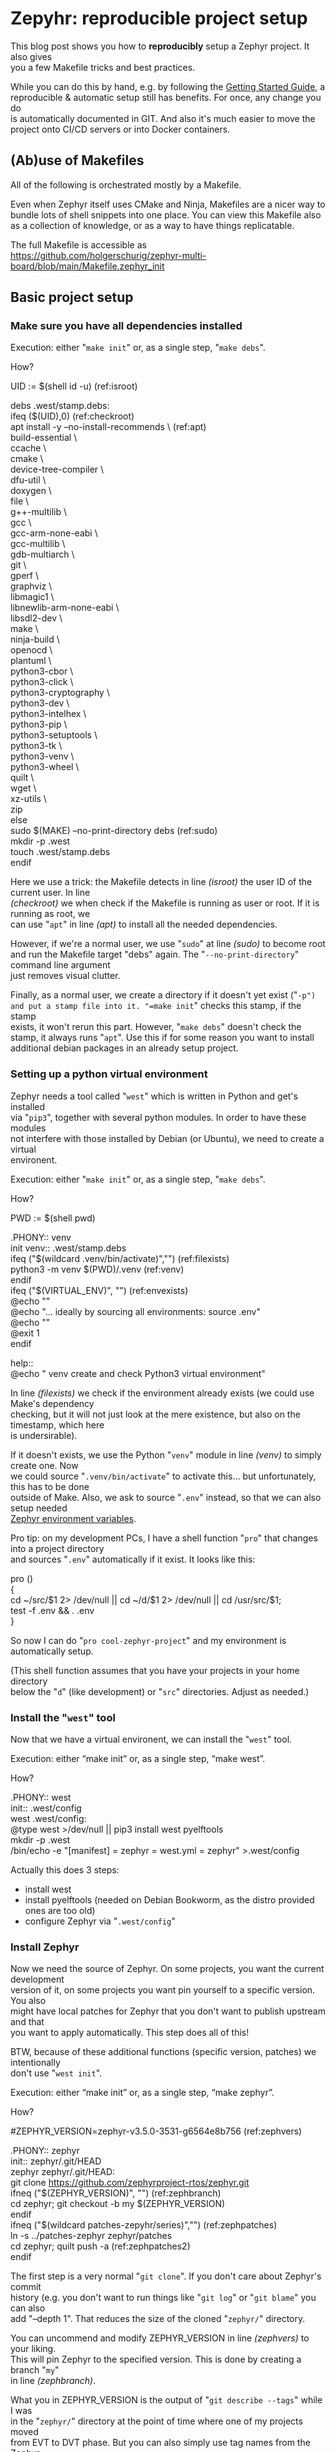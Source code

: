 #+AUTHOR: Holger Schurig
#+OPTIONS: ^:nil \n:t
#+MACRO: relref @@hugo:[@@ $1 @@hugo:]({{< relref "$2" >}})@@
#+HUGO_BASE_DIR: ~/src/hpg/

* Zepyhr: reproducible project setup
:PROPERTIES:
:EXPORT_HUGO_SECTION: en
:EXPORT_FILE_NAME: en/zephyr-reproducible-project-setup.md
:EXPORT_DATE: 2024-01-02
:EXPORT_HUGO_TAGS: zephyr make west OpenOCD
:EXPORT_HUGO_CATEGORIES: embedded
:END:

This blog post shows you how to *reproducibly* setup a Zephyr project. It also gives
you a few Makefile tricks and best practices.

While you can do this by hand, e.g. by following the [[https://docs.zephyrproject.org/latest/develop/getting_started/index.html][Getting Started Guide]], a
reproducible & automatic setup still has benefits. For once, any change you do
is automatically documented in GIT. And also it's much easier to move the
project onto CI/CD servers or into Docker containers.

#+hugo: more
#+toc: headlines 2

** (Ab)use of Makefiles

All of the following is orchestrated mostly by a Makefile.

Even when Zephyr itself uses CMake and Ninja, Makefiles are a nicer way to
bundle lots of shell snippets into one place. You can view this Makefile also
as a collection of knowledge, or as a way to have things replicatable.

The full Makefile is accessible as
https://github.com/holgerschurig/zephyr-multi-board/blob/main/Makefile.zephyr_init

** Basic project setup
*** Make sure you have all dependencies installed

Execution: either "=make init=" or, as a single step, "=make debs=".

How?

#+begin_example -r
UID := $(shell id -u)                                      (ref:isroot)

debs .west/stamp.debs:
ifeq ($(UID),0)                                            (ref:checkroot)
	apt install -y --no-install-recommends \               (ref:apt)
		build-essential \
		ccache \
		cmake \
		device-tree-compiler \
		dfu-util \
		doxygen \
		file \
		g++-multilib \
		gcc \
		gcc-arm-none-eabi \
		gcc-multilib \
		gdb-multiarch \
		git \
		gperf \
		graphviz \
		libmagic1 \
		libnewlib-arm-none-eabi \
		libsdl2-dev \
		make \
		ninja-build \
		openocd \
		plantuml \
		python3-cbor \
		python3-click \
		python3-cryptography \
		python3-dev \
		python3-intelhex \
		python3-pip \
		python3-setuptools \
		python3-tk \
		python3-venv \
		python3-wheel \
		quilt \
		wget \
		xz-utils \
		zip
else
	sudo $(MAKE) --no-print-directory debs               (ref:sudo)
	mkdir -p .west
	touch .west/stamp.debs
endif
#+end_example

Here we use a trick: the Makefile detects in line [[(isroot)]] the user ID of the current user. In line
[[(checkroot)]] we when check if the Makefile is running as user or root. If it is running as root, we
can use "=apt=" in line [[(apt)]] to install all the needed dependencies.

However, if we're a normal user, we use "=sudo=" at line [[(sudo)]] to become root
and run the Makefile target "debs" again. The "=--no-print-directory=" command line argument
just removes visual clutter.

Finally, as a normal user, we create a directory if it doesn't yet exist ("=-p")
and put a stamp file into it. "=make init=" checks this stamp, if the stamp
exists, it won't rerun this part. However, "=make debs=" doesn't check the
stamp, it always runs "=apt=". Use this if for some reason you want to install
additional debian packages in an already setup project.

*** Setting up a python virtual environment

Zephyr needs a tool called "=west=" which is written in Python and get's installed
via "=pip3=", together with several python modules. In order to have these modules
not interfere with those installed by Debian (or Ubuntu), we need to create a virtual
environent.

Execution: either "=make init=" or, as a single step, "=make debs=".

How?

#+begin_example -r
PWD := $(shell pwd)

.PHONY:: venv
init venv:: .west/stamp.debs
ifeq ("$(wildcard .venv/bin/activate)","")              (ref:filexists)
	python3 -m venv $(PWD)/.venv                        (ref:venv)
endif
ifeq ("$(VIRTUAL_ENV)", "")                             (ref:envexists)
	@echo ""
	@echo "... ideally by sourcing all environments: source .env"
	@echo ""
	@exit 1
endif

help::
	@echo "   venv               create and check Python3 virtual environment"
#+end_example

In line [[(filexists)]] we check if the environment already exists (we could use Make's dependency
checking, but it will not just look at the mere existence, but also on the timestamp, which here
is undersirable).

If it doesn't exists, we use the Python "=venv=" module in line [[(venv)]] to simply create one. Now
we could source "=.venv/bin/activate=" to activate this... but unfortunately, this has to be done
outside of Make. Also, we ask to source "=.env=" instead, so that we can also setup needed
[[https://docs.zephyrproject.org/latest/develop/env_vars.html][Zephyr environment variables]].

Pro tip: on my development PCs, I have a shell function "=pro=" that changes into a project directory
and sources "=.env=" automatically if it exist. It looks like this:

#+begin_example -r shell
pro ()
{
    cd ~/src/$1 2> /dev/null || cd ~/d/$1 2> /dev/null || cd /usr/src/$1;
    test -f .env && . .env
}
#+end_example

So now I can do "=pro cool-zephyr-project=" and my environment is automatically setup.

(This shell function assumes that you have your projects in your home directory
below the "=d=" (like development) or "=src=" directories. Adjust as needed.)

*** Install the "=west=" tool

Now that we have a virtual environent, we can install the "=west=" tool.

Execution: either “make init” or, as a single step, “make west”.

How?

#+begin_example -r
.PHONY:: west
init:: .west/config
west .west/config:
	@type west >/dev/null || pip3 install west pyelftools
	mkdir -p .west
	/bin/echo -e "[manifest]\npath = zephyr\nfile = west.yml\n[zephyr]\nbase = zephyr" >.west/config
#+end_example

Actually this does 3 steps:

- install west
- install pyelftools (needed on Debian Bookworm, as the distro provided ones are too old)
- configure Zephyr via "=.west/config="

*** Install Zephyr

Now we need the source of Zephyr. On some projects, you want the current development
version of it, on some projects you want pin yourself to a specific version. You also
might have local patches for Zephyr that you don't want to publish upstream and that
you want to apply automatically. This step does all of this!

BTW, because of these additional functions (specific version, patches) we intentionally
don't use "=west init=".

Execution: either “make init” or, as a single step, “make zephyr”.

How?

#+begin_example -r
#ZEPHYR_VERSION=zephyr-v3.5.0-3531-g6564e8b756                 (ref:zephvers)

.PHONY:: zephyr
init:: zephyr/.git/HEAD
zephyr zephyr/.git/HEAD:
	git clone https://github.com/zephyrproject-rtos/zephyr.git
ifneq ("$(ZEPHYR_VERSION)", "")                                (ref:zephbranch)
	cd zephyr; git checkout -b my $(ZEPHYR_VERSION)
endif
ifneq ("$(wildcard patches-zepyhr/series)","")                 (ref:zephpatches)
	ln -s ../patches-zephyr zephyr/patches
	cd zephyr; quilt push -a                                   (ref:zephpatches2)
endif
#+end_example

The first step is a very normal "=git clone=". If you don't care about Zephyr's commit
history (e.g. you don't want to run things like "=git log=" or "=git blame=" you can also
add "--depth 1". That reduces the size of the cloned "=zephyr/=" directory.

You can uncommend and modify ZEPHYR_VERSION in line [[(zephvers)]] to your liking.
This will pin Zephyr to the specified version. This is done by creating a branch "=my="
in line [[(zephbranch)]].

What you in ZEPHYR_VERSION is the output of "=git describe --tags=" while I was
in the "=zephyr/=" directory at the point of time where one of my projects moved
from EVT to DVT phase. But you can also simply use tag names from the Zephyr
project.

In one of my projects, I have patches that will probably never be accepted by upstream
Zephyr. I however also don't want to commit them into the "=zephyr/=" project. Instead
I use the "=quilt=" tool to have a stack of patches. BTW, Debian (and thus Ubuntu) also use
quilt to patch upstream source packages before making "=.deb=" files, see their
[[https://wiki.debian.org/UsingQuilt][howto]] on it.

The existence of quilt patches is checked in line [[(zephpatches)]] and then just
rolled in in line [[(zephpatches2)]].

*** Install needed Zephyr modules, e.g. HALs from the µC vendor
Some (actually almost all) of the SOCs that Zephyr supports need HALs (hardware
abstraction layers) provided by the chip vendor. If they don't exist, we cannot
compile at all. So let's install them!

Execution: either “make init” or, as a single step, “make modules”.

How?

#+begin_example -r
.PHONY:: modules

init:: modules/hal/stm32/.git/HEAD
.PHONY:: module_stm32
update modules module_stm32 modules/hal/stm32/.git/HEAD:: .west/config
	mkdir -p modules
	west update hal_stm32
	touch --no-create modules/hal/stm32/.git/HEAD

init:: modules/hal/st/.git/HEAD
.PHONY:: module_st
update modules module_st modules/hal/st/.git/HEAD:: .west/config
	mkdir -p modules
	west update hal_st
	touch --no-create modules/hal/st/.git/HEAD

init:: modules/hal/cmsis/.git/HEAD
.PHONY:: module_cmsis
update modules module_cmsis modules/hal/cmsis/.git/HEAD:: .west/config
	mkdir -p modules
	west update cmsis
	touch --no-create modules/hal/cmsis/.git/HEAD
#+end_example

As usual, I made the Makefile so that "=make init=" only pulls in the modules
once. However "=make modules=" will always pull them in, should the vendor have
changed them.

Theoretically one could pin the modules also to specific version, like in the
step above. I however noticed that they are quite stable and this was never
needed. And also I need to have something to assign to you as homework, didn't I
????

** Getting help

If you look at the actual [[https://github.com/holgerschurig/zephyr-multi-board/blob/main/Makefile.zephyr_init
][Makefile]], you'll notice that I ommited a whole lot of lines like

#+begin_example -r
help::
	@echo "   modules            install Zeyphr modules (e.g. ST and STM32 HAL, CMSIS ...)"
#+end_example

from above. They aren't strictly necessary, but nice. They allow you to run "=make help=" and
see all the common makefile targets meant for users. Like so:

#+begin_example -r
(.venv) holger@holger:~/src/multi-board-zephyr$ make -f Makefile.zephyr_init help
init                  do all of these steps:
   debs               only install debian packages
   venv               create and check Python3 virtual environment
   west               install and configure the 'west' tool
   zephyr             clone Zephyr
   modules            install Zeyphr modules (e.g. ST and STM32 HAL, CMSIS ...)
     module_stm32     update only STM32 HAL
     module_st        update only ST HAL
     module_cmsis     update only CMSIS
#+end_example

** All of the above

The individual targets like "=make venv=" or "=make debs=" are mostly only for
debugging. Once you know they are working, simply run: "=make init=".

** Using this makefile in your project

You can simply add your own clauses at the end of this Makefile ... your you can include it from
a main Makefile. This is demonstrated in the Github project https://github.com/holgerschurig/zephyr-multi-board/:

Main "=Makefile="

#+begin_example -r
PWD := $(shell pwd)
UID := $(shell id -u)

.PHONY:: all
all::


# Include common boilerplate Makefile to get Zephyr up on running
include Makefile.zephyr_init

# ... many more lines ...
#+end_example

First at the top we set two environment variables that we often use, PWD
(working directory) and UID (user id). You can then later just use them via
"$(PWD)" --- note that Make want's round brances here, not curly braces like
Bash.

Then I set a default target, to be executed if you just run "=make=" without specifying
a target by yourself.

The double colon here needs to be used for all targets that are defined more
than once in a Makefile. As you see, here the target is empty. It's fleshed out
in much more complexity below, but this is beyond this blog post.

Also note the "=.PHONY:: all=" line. It helps Make to understand that "=make="
or "=make all=" isn't supposed to actually create file called "=all=". This
helps it's dependency resolvement engine, and is good style. My makefile uses
"=.PHONY::=" liberally, for each pseudo-target (shell script snippet) basically.

Finally, we use Make's "=include=" clause to include our boilerplate Makefile.

You could also run the Boilerplate makefile itself, with "=make -f
Makefile.zephyr_init=", e.g. for debugging purposes. But oh ... now PWD and UID
aren't set. So at the top of this makefile I set these variables if they don't exist:

#+begin_example -r
ifeq ($(PWD),"")
PWD := $(shell pwd)
endif
ifeq ($(UID),"")
UID := $(shell id -u)
endif
#+end_example


* Zepyhr: multi-board setup
:PROPERTIES:
:EXPORT_HUGO_SECTION: en
:EXPORT_FILE_NAME: en/zephyr-multi-board.md
:EXPORT_DATE: 2024-01-03
:EXPORT_HUGO_TAGS: zephyr make west OpenOCD
:EXPORT_HUGO_CATEGORIES: embedded
:END:

This blog post shows how to setup a Zephyr project that you can use for several boards.

#+hugo: more
#+toc: headlines 2

** Why multiple boards in one project?

- you start with a development board (like STM Nucleo or Disco) while you wait
  for the actual hardware prototype
- you want to run (hardware-independent) [[https://docs.zephyrproject.org/latest/develop/test/ztest.html][unit-tests]], either on your desktop or
  on a CI/CD server like Jenkings
- you have to develop for many similar devices that only have slight differences
  and don't want to have many almost-identical source trees

** (Ab)use of Makefiles

Most of the following is orchestrated mostly by a Makefile.

Even when Zephyr itself uses CMake and Ninja, Makefiles are a nicer way to
bundle lots of shell snippets into one Makefile. You can view this Makefile also
as a collection of knowledge, or as a way to have things replicatable.

** This blog post is based on ...

This blog post depends on Macro test {{{relref(Zepyhr: reproducible project
setup,zephyr-reproducible-project-setup)}}} and uses it's [[https://github.com/holgerschurig/zephyr-multi-board/blob/main/Makefile.zephyr_init][Makefile.zephyr_init]].

** Board related
*** Get list of defined board

Now that you created the Zephyr development environment using {{{relref(Zepyhr:
reproducible project setup,zephyr-reproducible-project-setup)}}}, added some
sources and a "=CMakeLists.txt=" file you enter "=make=" to compile your
project.

But instead of compiling your source, you see a list of available boards:

#+begin_example
:~/src/multi-board-zephyr$ make

-----------------------------------------------------------------------------

You must first select with with board you want to work:

native                configure for native (used for unit-tests)
nucleo                compile for STM32 Nucleo
local                 configure for locally defined board

-----------------------------------------------------------------------------

#+end_example

The reason is that we don't yet know for which board you actually want to
compile your sources.

Basically, if no "=build/=" directory exists, you get this help text with all
configured boards inside the Makefile.

*** Configure and compile for one of the boards

So instead, select board, and enter "=make nucleo=" instead. And now Zephyr
configures itself and compiles:

#+begin_example -r
~/src/multi-board-zephyr$ make nucleo
west build \
	--pristine \                                 (ref:pristine)
	-b nucleo_f303re \                           (ref:nucleo_f303re)
	-o "build.ninja" \                           (ref:ninja)
	-- \                                         (ref:cmake)
	-DCMAKE_EXPORT_COMPILE_COMMANDS=ON \         (ref:lsp)
	-DOVERLAY_CONFIG="nucleo_f303re.conf"        (ref:overlay)
-- west build: generating a build system
Loading Zephyr default modules (Zephyr base).
-- Application: /home/holger/src/multi-board-zephyr
# ... many more lines ...
#+end_example

There are some special things here at work:

- in line [[(pristine)]] we order "=west=" to use a pristine environment whenever
  the configuration changes. So you can do "=make local=" and then "=make
  nucleo=" and the "=build/=" directory will completely switch. While you can do
  "=rm -rf build=" you don't need to, due to this "=--pristine=" command line
  switch
- in line [[(nucleo_f303re)]] we actually select the wanted boards. This one is
  provided by Zephyr itself, you can find it in
  https://github.com/zephyrproject-rtos/zephyr/tree/main/boards/arm/nucleo_f303re
- line [[(ninja)]] tells Zephyr's CMake to use Ninja, which is faster compiling
  compared to let CMake generate Makefiles.
- the two dashes in line [[(cmake)]] tells "=west=" to pass over all the future command
  line-options as-is to CMake.
- line [[(lsp)]] tells CMake to generate a compilation database. Use this with an
  LSP daemon like clangd or other tools that depend it. Many editors like Emacs,
  Visual Studio etc offer special services if LSP is present.
- line [[(overlay)]] tell the build system to configure itself according to this
  config files (which has Linux KConfig / "=.config=" syntax. Note that only
  board-specific configuration should be placed there. Anything that should be
  used project-wide has a better place in "=prj.conf=".

If the configuration step succeed, this will also automatically compile your code.

Here are the last few lines of the compilation process:

#+begin_example
Memory region         Used Size  Region Size  %age Used
           FLASH:       39782 B       512 KB      7.59%
             RAM:        9792 B        64 KB     14.94%
             CCM:          0 GB        16 KB      0.00%
        IDT_LIST:          0 GB         2 KB      0.00%
Generating files from /home/holger/src/multi-board-zephyr/build/zephyr/zephyr.elf for board: nucleo_f303re
[147/147] cd /home/holger/src/multi-board-zephyr/b...ger/src/multi-board-zephyr/build/zephyr/zephyr.el
(.venv) holger@holger:~/src/multi-board-zephyr$ file build/zephyr/zephyr.bin
build/zephyr/zephyr.bin: ARM Cortex-M firmware, initial SP at 0x20001fc0, reset at 0x08002f30, NMI at 0x08002bec, HardFault at 0x08002f1c, SVCall at 0x08003054, PendSV at 0x08002fec
#+end_example

*** How this is implemented

The above "=make nucleo=" is implemented by this Makefile part:

#+begin_example
.PHONY:: nucleo
nucleo: .west/config
	west build \
		--pristine \
		-b nucleo_f303re \
		-o "build.ninja" \
		-- \
		-DCMAKE_EXPORT_COMPILE_COMMANDS=ON \
		-DOVERLAY_CONFIG="nucleo_f303re.conf"
	west build

help help_boards::
	@echo "nucleo                compile for STM32 Nucleo"
#+end_example

Note the last two lines: we have a Makefile pseudo-target "=help_boards=" which
can exist several times in the Makefile (because it uses "::" and not ":"). Each of our board
configuration snippets contains such an entry.

Now, if you simply run "=make=", then the pseudo-target "all" will be executed.
And it looks like this:

#+begin_example -r
all::
ifeq ("$(wildcard build/build.ninja)","")           (ref:build.ninja)
	@$(call show_boards)
else
	ninja -C build                                  (ref:runninja)
endif
#+end_example

- in line [[(build.ninja))] it checks if the build environment inside the
  "=build/=" directory has been created. If not, it calls the Make function
  "show_boards". More on this function in a moment.
- but if it exists, we just call in line [[(runninja)]] "=ninja=" with our build
  directory as working dir

The make function is simple enought: basically only some decoration around "=make help_boards=":

#+begin_example
define show_boards
	@echo ""
	@echo "-----------------------------------------------------------------------------"
	@echo ""
	@echo "You must first select with with board you want to work:"
	@$(MAKE) --no-print-directory help_boards
	@echo ""
	@echo "-----------------------------------------------------------------------------"
	@echo ""
endef
#+end_example

The reason I made this a function is so that it is easy to call from several
places. In this Makefile, not only "=make all=" calls it eventually, but also
maybe "=make menuconfig=" or "=make xconfig=".

*** Configure and compile for simulated hardware

Zephyr includes a "board" called [[https://docs.zephyrproject.org/latest/boards/posix/native_sim/doc/index.html][native_sim]]. Basically your sources are compiled
for this target, but they run on your development computer (e.g. compiled to
x86, not for ARM). The native simulator even allows you to similar some
hardware, e.g. an AT24 EEPROM.

However, what is most useful is that you can define unit-tests and run these unit-tests
than on your develpment compiter --- or on a CI/CD server, like Jenkins.

Here is how you configure Zephyr for this:
#+begin_example -r
.PHONY:: native
native: .west/config
	west build \
		--pristine \
		-b native_sim \
		-o "build.ninja" \
		-- \
		-DCMAKE_EXPORT_COMPILE_COMMANDS=ON \
		-DOVERLAY_CONFIG="native_sim.conf"              (ref:nativesim)
	west build
#+end_example

As before, any native-sim-related configuration should be put into
="native_sim.conf=", (line [[(nativesim)]]).

Now, when we configure and compile, we now get a binary that we can run under
Linux (or WSL, if you're on Windows):

#+begin_example
$ make native
west build \
	--pristine \
	-b native_sim \
	-o "build.ninja" \
	-- \
	-DCMAKE_EXPORT_COMPILE_COMMANDS=ON \
	-DOVERLAY_CONFIG="native_sim.conf"
-- west build: making build dir /home/holger/src/multi-board-zephyr/build pristine
-- west build: generating a build system
Loading Zephyr default modules (Zephyr base).
-- Application: /home/holger/src/multi-board-zephyr

# ... many lines omitted ...

[93/93] cd /home/holger/src/multi-board-zephyr/bui...ger/src/multi-board-zephyr/build/zephyr/zephyr.ex
#+end_example

It's even named "=*.exe=" :-)

#+begin_example
$ file build/zephyr/zephyr.exe
build/zephyr/zephyr.exe: ELF 32-bit LSB executable, Intel 80386, version 1 (SYSV), dynamically linked, interpreter /lib/ld-linux.so.2, BuildID[sha1]=d4b863c9b8d6e9e2265fdef874ec0b9df70efdc9, for GNU/Linux 3.2.0, with debug_info, not stripped
#+end_example

And you can call it normally:

#+begin_example
~/src/multi-board-zephyr$ build/zephyr/zephyr.exe
Running TESTSUITE tests
===================================================================
START - demo_test
 PASS - demo_test in 0.000 seconds
===================================================================
TESTSUITE tests succeeded

------ TESTSUITE SUMMARY START ------

SUITE PASS - 100.00% [tests]: pass = 1, fail = 0, skip = 0, total = 1 duration = 0.000 seconds
 - PASS - [tests.demo_test] duration = 0.000 seconds

------ TESTSUITE SUMMARY END ------

===================================================================
PROJECT EXECUTION SUCCESSFUL
#+end_example

I will create another blog soon on how to integrate this into Jenkings: by
converting the output into the TAP format.

*** Define a local board

So far, we used boards already defined by the Zephyr source code. But perhaps
you want to use Zephyr on one of your own boards, where you don't plan to
publish it upstream? That's entirely possible, and the board called "local" of this project is exactly that: a board defined for Zephyr, but out-of-tree.

The Makefile snippet for it sounds familiar ...

#+begin_example -r
.PHONY:: local
local: .west/config
	west build \
		--pristine \
		-b local \
		-o "build.ninja" \
		-- \
		-DCMAKE_EXPORT_COMPILE_COMMANDS=ON \
		-DOVERLAY_CONFIG="boards/arm/local/local_defconfig" \      (ref:defconfig)
		-DBOARD_ROOT=.                                             (ref:boardroot)
	west build
#+end_example

... but there is some differences:

- line [[(defconfig)]] gives a full path to the default config of the board
- line [[(boardroot)]] specifies OUR project (not Zephyr) as the board root. So
  Zephyr won't look into "=zephyr/boards/...=" but instead into "=boards/...="
  when looking for boards.

Now we need to have such a "=boards/arm/local/=" directory and populate it with some files:

| File                | Purpose                                                                                          |
| Kconfig.board       | this is where you introduce board-specific Kconfig options                                       |
| Kconfig.defconfig   | without setting CONFIG_BOARD to the name of your board, Zephyr wouldn't find the following files |
| board.cmake         | can contain CMake definitions, usually used for OpenOCD or JLink settings                        |
| local.dts           | the Device Tree for your board                                                                   |
| local_defconfig     | the default configuaration for your board, only put things there that isn't in "=prj.conf="      |
| support/openocd.cfg | if you use OpenOCD, this contains configuration for it                                           |

*** Compiling some sources only for some boards

This can easily be done via "=CMakeLists.txt=":

#+begin_example -r
target_sources(app PRIVATE
  main.c)                                                          (ref:src_main)

target_sources_ifdef(CONFIG_BOARD_LOCAL app PRIVATE                (ref:src_local)
  board_local.c)

target_sources_ifdef(CONFIG_BOARD_NATIVE_SIM app PRIVATE           (ref:src_native)
  board_native.c)
#+end_example

- any sources that must compile for every board is specified like in line
  [[(src_main)]]. Note that the hanging indent is there as a hint that you can
  specify multiple source files in one "=target_source=" declaration.
- according to line [[(src_local)]] the file "=board_local.c=" will only be compiled
  if your current board is the board named "local".
- and you guessed it, line [[(src_native)]] makes sure that this source file is only
  considered when compiling for the "native_sim" board. Here I'd put the
  device-independent unit-tests, for example.

You can use the CONFIG_ ... variables also direcly in the sources:

#+begin_example c
#ifdef CONFIG_BOARD_LOCAL
   LOG_INF("Running on local")
endif
#+end_example

*** Configuration

You also learned about the various "=*.conf=" files like

- board-specific [[https://github.com/holgerschurig/zephyr-multi-board/blob/main/native_sim.conf][native_sim.conf]]
- board-specific [[https://github.com/holgerschurig/zephyr-multi-board/blob/main/nucleo_f303re.conf][nucleo_f303re.conf]]
- board-specific ones like [[https://github.com/holgerschurig/zephyr-multi-board/blob/main/boards/arm/local/Kconfig.board][boards/arm/local/Kconfig.board]], [[https://github.com/holgerschurig/zephyr-multi-board/blob/main/boards/arm/local/Kconfig_defconfig][boards/arm/local/Kconfig_defconfig]] and [[https://github.com/holgerschurig/zephyr-multi-board/blob/main/boards/arm/local/local_defconfig][boards/arm/local/local_defconfig]]
- the project-wide [[https://github.com/holgerschurig/zephyr-multi-board/blob/main/prj.conf][prj.conf]] file

But how to find out which "=CONFIG_*=" settings you can use?

Use either

- "=make menuconfig=" or
- "=make xconfig="

When you make changes there and save, you can then just run "=make=" to compile
your board with these settings. However, to make these changes permanent (and
thus reproducible), you need to update on of the configuration files I listed
above.

** Get help from make

I already showed "=make help_boards=". The same method (multiple pseudo makefile
targets emitting helpful text) is available to get an idea of what the Makefile can do for you:

#+begin_example
~/src/multi-board-zephyr$ make help
init                  do all of these steps:
   debs               only install debian packages
   venv               create and check Python3 virtual environment
   west               install and configure the 'west' tool
   zephyr             clone Zephyr
   modules            install Zeyphr modules (e.g. ST and STM32 HAL, CMSIS ...)
     module_stm32     update only STM32 HAL
     module_st        update only ST HAL
     module_cmsis     update only CMSIS

all                   compile for current board
menuconfig            run menuconfig for current board
xconfig               run xconfig for current board

native                configure and compile for native (used for unit-tests)
nucleo                configure and compile for STM32 Nucleo
local                 configure and compile for locally defined board
#+end_example


* Zephyr: fixing LSP issues
:PROPERTIES:
:EXPORT_HUGO_SECTION: en
:EXPORT_FILE_NAME: en/zephyr-fixing-lsp-issues.md
:EXPORT_DATE: 2024-01-04
:EXPORT_HUGO_TAGS: zephyr make lsp clangd
:EXPORT_HUGO_CATEGORIES: embedded
:END:

Zephyr uses command-line arguments for GCC that the clangd LSP server doesn't
understand. Here I present one approach how to fix this.

#+hugo: more
#+toc: headlines 2

** What is LSP?

[[https://en.wikipedia.org/wiki/Language_Server_Protocol][LSP]] stands for "Language Server Protocol", a JSON based protocol where a tool
(e.g. a compiler) can tell an editor about language specific things *while*
editing, i.E. without an extra compilation step. It's also used for completion
of variable / function / method / type names in the editor. Or for
cross-references. As a real compiler looks at the code, it's quite precise. It
can achive much more insight into the code than using only parsing (e.g.
directly in the editor).

** Enable LSP

Out of the box, Zephyr doesn't support LSP, but it's easy enough to add. When
configuring for a board, you only need to ask CMake to create a compilation database:

#+begin_example -r
west build \
	--pristine \
	-b nucleo_f303re \
	-o "build.ninja" \
	-- \
	-DCMAKE_EXPORT_COMPILE_COMMANDS=ON \               (ref:cdb)
	-DOVERLAY_CONFIG="nucleo_f303re.conf"
#+end_example

Here in line [[(ref:cdb)]] we do exactly that. Once you've compiled your project
normally, you'll now have such a compilation database in the "=build/="
directory:

#+begin_example
~/src/multi-board-zephyr$ ls -l build/compile_commands.json
-rw-r--r-- 1 holger holger 145793 Jan  5 08:40 build/compile_commands.json
#+end_example

This compilation database contains the exact set of source files that would be
compiled, as well as the full set of compiler command-line arguments for each
file. Therefore, an LSP daemon doesn't have to parse e.g. Makefile, meson.build,
the many CMake files etc etc etc. It just looks at this one formalized database.

** Use LSP in your editor

Since there are hundreds of editors out there, this is really beyond the scope
of this blog.

I personally use Emacs, and there are two options: lsp-mod and eglot. I use the latter.

On Linux, a good LSP server is [[https://clangd.llvm.org/][clangd]]. I currently use clangd-15, so I tell eglot about it:

#+begin_src elisp
  (add-to-list 'eglot-server-programs '(c-mode  .  ("clangd-15" "-j=2" "--clang-tidy")))
  (add-to-list 'eglot-server-programs '(c++-mode . ("clangd-15" "-j=2" "--clang-tidy")))
#+end_src

** Observing the first errors

... but oh no, even a miniature project already shows an error:

[[./2024-01-05_226x23.png]]

Note the "!!" in the left fringe.

But what are these errors?

[[./2024-01-05_733x74.png]]

It turns out that Zephyr uses some command line options that the GCC Compiler
understands. The CLANG compiler (when compiling) ignores them. But when we use
CLANG*D* (the daemon), this will be flagged as an error.

** Fixing these errors

Now, clangd takes all of the command line arguments from the compilation
database. So after configuring, we simply modify the compilation database
directly. So we define a Makefile target for this:

#+begin_example
.PHONY:: fix_lsp_compilation_database
fix_lsp_compilation_database:
	sed -i 's/--param=min-pagesize=0//g' build/compile_commands.json
	sed -i 's/--specs=picolibc.specs//g' build/compile_commands.json
	sed -i 's/-fno-defer-pop//g' build/compile_commands.json
	sed -i 's/-fno-freestanding//g' build/compile_commands.json
	sed -i 's/-fno-printf-return-value//g' build/compile_commands.json
	sed -i 's/-fno-reorder-functions//g' build/compile_commands.json
	sed -i 's/-mfp16-format=ieee//g' build/compile_commands.json
#+end_example

and call it directly after we configured for a specific board:

#+begin_example -r
local: .west/config
	west build \
		--pristine \
		-b local \
		-o "build.ninja" \
		-- \
		-DCMAKE_EXPORT_COMPILE_COMMANDS=ON \
		-DOVERLAY_CONFIG="boards/arm/local/local_defconfig" \
		-DBOARD_ROOT=.
	$(MAKE) --no-print-directory fix_lsp_compilation_database    (ref:fixlsp)
	west build
#+end_example

like this is done here in line [[(fixlsp)]].
